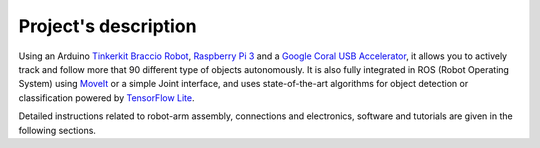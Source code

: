 Project's description
=====================

Using an Arduino `Tinkerkit Braccio Robot`_, `Raspberry Pi 3`_ and a `Google Coral USB Accelerator`_, it allows you to actively track and follow more that 90 different type of objects autonomously. 
It is also fully integrated in ROS (Robot Operating System) using `MoveIt`_ or a simple Joint interface, and uses state-of-the-art algorithms for object detection or classification powered by `TensorFlow Lite`_.

.. image:: media/arm_board.jpg

Detailed instructions related to robot-arm assembly, connections and electronics, software and tutorials are given in the following sections.

.. _Tinkerkit Braccio Robot: https://store.arduino.cc/tinkerkit-braccio
.. _Raspberry Pi 3: https://www.raspberrypi.org/products/raspberry-pi-3-model-b-plus/
.. _Google Coral USB Accelerator: https://coral.withgoogle.com/products/accelerator
.. _MoveIt: https://moveit.ros.org
.. _TensorFlow Lite: https://www.tensorflow.org/lite

